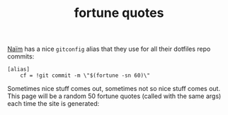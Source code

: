 #+title: fortune quotes
#+pubdate: <2021-01-04>

[[https://monade.li][Naïm]] has a nice ~gitconfig~ alias that they use for all their dotfiles repo commits:

#+begin_src
[alias]
    cf = !git commit -m \"$(fortune -sn 60)\"
#+end_src

Sometimes nice stuff comes out, sometimes not so nice stuff comes out. This page will be a random 50 fortune quotes (called with the same args) each time the site is generated:

#+BEGIN_SRC elisp :results raw :exports results
(s-join (ns/blog-make-hsep)
	(-map
	 (lambda (_)
	   (format
	    "\n#+begin_quote\n%s\n#+end_quote\n"
	    (s-replace "\n" "\n\n"
		       (ns/shell-exec "fortune -sn 60"))))
	 (range 50)))
#+end_src
